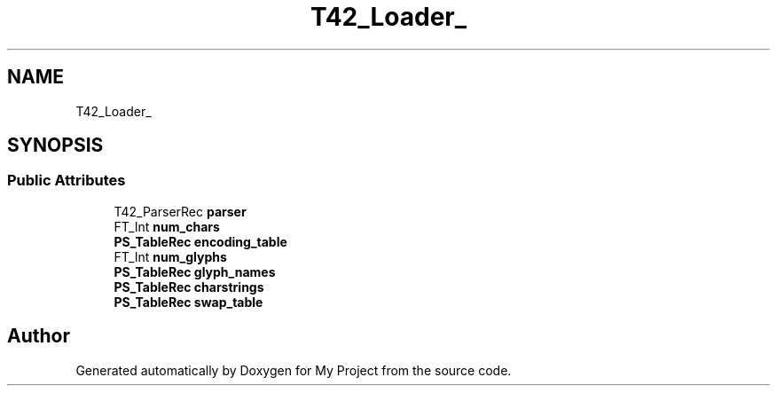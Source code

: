.TH "T42_Loader_" 3 "Wed Feb 1 2023" "Version Version 0.0" "My Project" \" -*- nroff -*-
.ad l
.nh
.SH NAME
T42_Loader_
.SH SYNOPSIS
.br
.PP
.SS "Public Attributes"

.in +1c
.ti -1c
.RI "T42_ParserRec \fBparser\fP"
.br
.ti -1c
.RI "FT_Int \fBnum_chars\fP"
.br
.ti -1c
.RI "\fBPS_TableRec\fP \fBencoding_table\fP"
.br
.ti -1c
.RI "FT_Int \fBnum_glyphs\fP"
.br
.ti -1c
.RI "\fBPS_TableRec\fP \fBglyph_names\fP"
.br
.ti -1c
.RI "\fBPS_TableRec\fP \fBcharstrings\fP"
.br
.ti -1c
.RI "\fBPS_TableRec\fP \fBswap_table\fP"
.br
.in -1c

.SH "Author"
.PP 
Generated automatically by Doxygen for My Project from the source code\&.
